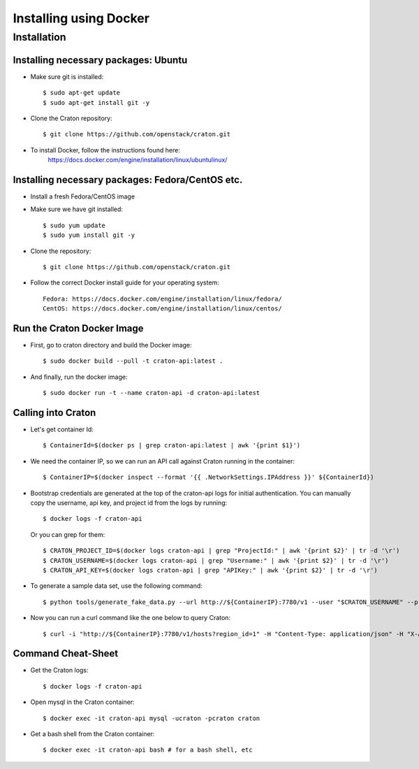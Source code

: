 
=======================
Installing using Docker
=======================

Installation
============

-------------------------------------
Installing necessary packages: Ubuntu
-------------------------------------


* Make sure git is installed::

    $ sudo apt-get update
    $ sudo apt-get install git -y

* Clone the Craton repository::

    $ git clone https://github.com/openstack/craton.git

* To install Docker, follow the instructions found here:
    https://docs.docker.com/engine/installation/linux/ubuntulinux/


-------------------------------------------------
Installing necessary packages: Fedora/CentOS etc.
-------------------------------------------------


* Install a fresh Fedora/CentOS image

* Make sure we have git installed::

    $ sudo yum update
    $ sudo yum install git -y

* Clone the repository::

    $ git clone https://github.com/openstack/craton.git

* Follow the correct Docker install guide for your operating system::

    Fedora: https://docs.docker.com/engine/installation/linux/fedora/
    CentOS: https://docs.docker.com/engine/installation/linux/centos/


---------------------------
Run the Craton Docker Image
---------------------------

* First, go to craton directory and build the Docker image::

    $ sudo docker build --pull -t craton-api:latest .

* And finally, run the docker image::

    $ sudo docker run -t --name craton-api -d craton-api:latest


-------------------
Calling into Craton
-------------------

* Let's get container Id::

    $ ContainerId=$(docker ps | grep craton-api:latest | awk '{print $1}')

* We need the container IP, so we can run an API call against Craton running in the container::

    $ ContainerIP=$(docker inspect --format '{{ .NetworkSettings.IPAddress }}' ${ContainerId})

* Bootstrap credentials are generated at the top of the craton-api logs for initial authentication. You can manually copy the username, api key, and project id from the logs by running::

    $ docker logs -f craton-api

  Or you can grep for them::

    $ CRATON_PROJECT_ID=$(docker logs craton-api | grep "ProjectId:" | awk '{print $2}' | tr -d '\r')
    $ CRATON_USERNAME=$(docker logs craton-api | grep "Username:" | awk '{print $2}' | tr -d '\r')
    $ CRATON_API_KEY=$(docker logs craton-api | grep "APIKey:" | awk '{print $2}' | tr -d '\r')

* To generate a sample data set, use the following command::

    $ python tools/generate_fake_data.py --url http://${ContainerIP}:7780/v1 --user "$CRATON_USERNAME" --project "$CRATON_PROJECT_ID" --key "$CRATON_API_KEY"

* Now you can run a curl command like the one below to query Craton::

    $ curl -i "http://${ContainerIP}:7780/v1/hosts?region_id=1" -H "Content-Type: application/json" -H "X-Auth-Token: ${CRATON_API_KEY}" -H "X-Auth-User: ${CRATON_USERNAME}" -H "X-Auth-Project: ${CRATON_PROJECT_ID}"


-------------------
Command Cheat-Sheet
-------------------

* Get the Craton logs::

    $ docker logs -f craton-api

* Open mysql in the Craton container::

    $ docker exec -it craton-api mysql -ucraton -pcraton craton

* Get a bash shell from the Craton container::

    $ docker exec -it craton-api bash # for a bash shell, etc
